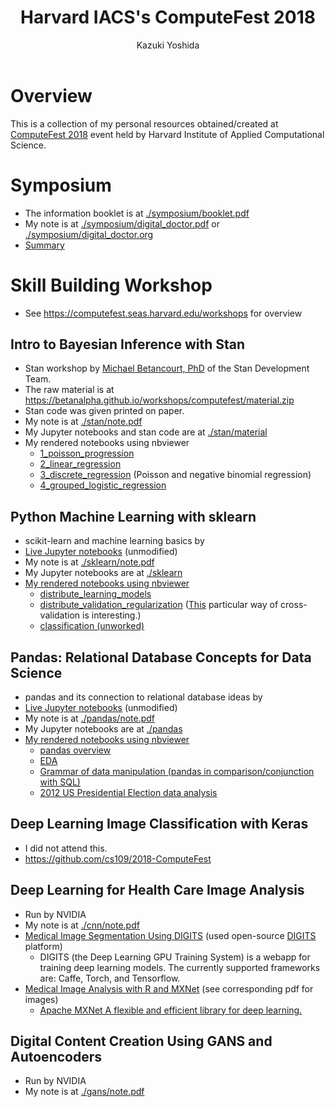 #+TITLE: Harvard IACS's ComputeFest 2018
#+AUTHOR: Kazuki Yoshida
#+OPTIONS: toc:nil
#+OPTIONS: ^:{}
# ############################################################################ #

* Overview
This is a collection of my personal resources obtained/created at [[https://computefest.seas.harvard.edu/node/897006][ComputeFest 2018]] event held by Harvard Institute of Applied Computational Science.


* Symposium
- The information booklet is at [[./symposium/booklet.pdf]]
- My note is at [[./symposium/digital_doctor.pdf]] or [[./symposium/digital_doctor.org]]
- [[./symposium/digital_doctor.org#summary][Summary]]

* Skill Building Workshop
- See https://computefest.seas.harvard.edu/workshops for overview

** Intro to Bayesian Inference with Stan
- Stan workshop by [[https://betanalpha.github.io][Michael Betancourt, PhD]] of the Stan Development Team.
- The raw material is at https://betanalpha.github.io/workshops/computefest/material.zip
- Stan code was given printed on paper.
- My note is at [[./stan/note.pdf]]
- My Jupyter notebooks and stan code are at [[./stan/material]]
- My rendered notebooks using nbviewer
  - [[https://nbviewer.jupyter.org/github/kaz-yos/computefest2018/blob/master/stan/material/1_poisson_progression/poisson_progression.ipynb][1_poisson_progression]]
  - [[https://nbviewer.jupyter.org/github/kaz-yos/computefest2018/blob/master/stan/material/2_linear_regression/linear_regression.ipynb][2_linear_regression]]
  - [[https://nbviewer.jupyter.org/github/kaz-yos/computefest2018/blob/master/stan/material/3_discrete_regression/discrete_regression.ipynb][3_discrete_regression]] (Poisson and negative binomial regression)
  - [[https://nbviewer.jupyter.org/github/kaz-yos/computefest2018/blob/master/stan/material/4_grouped_logistic_regression/grouped_logistic_regression.ipynb][4_grouped_logistic_regression]]

** Python Machine Learning with sklearn
- scikit-learn and machine learning basics by
- [[https://mybinder.org/v2/gh/Harvard-IACS/computefest2018-sklearn/master][Live Jupyter notebooks]] (unmodified)
- My note is at [[./sklearn/note.pdf]]
- My Jupyter notebooks are at [[./sklearn]]
- [[https://nbviewer.jupyter.org/github/kaz-yos/computefest2018/blob/master/sklearn/][My rendered notebooks using nbviewer]]
  - [[https://nbviewer.jupyter.org/github/kaz-yos/computefest2018/blob/master/sklearn/distribute_learning_models.ipynb][distribute_learning_models]]
  - [[https://nbviewer.jupyter.org/github/kaz-yos/computefest2018/blob/master/sklearn/distribute_validation_regularization.ipynb][distribute_validation_regularization]] ([[https://nbviewer.jupyter.org/github/kaz-yos/computefest2018/blob/master/sklearn/distribute_validation_regularization.ipynb#The-entire-description-of-K-fold-Cross-validation][This]] particular way of cross-validation is interesting.)
  - [[https://nbviewer.jupyter.org/github/kaz-yos/computefest2018/blob/master/sklearn/classification.ipynb][classification (unworked)]]

** Pandas: Relational Database Concepts for Data Science
- pandas and its connection to relational database ideas by
- [[https://mybinder.org/v2/gh/Harvard-IACS/computefest2018-pandas/master][Live Jupyter notebooks]] (unmodified)
- My note is at [[./pandas/note.pdf]]
- My Jupyter notebooks are at [[./pandas]]
- [[https://nbviewer.jupyter.org/github/kaz-yos/computefest2018/blob/master/pandas][My rendered notebooks using nbviewer]]
  - [[https://nbviewer.jupyter.org/github/kaz-yos/computefest2018/blob/master/pandas/pandas.ipynb][pandas overview]]
  - [[https://nbviewer.jupyter.org/github/kaz-yos/computefest2018/blob/master/pandas/EDA.ipynb][EDA]]
  - [[https://nbviewer.jupyter.org/github/kaz-yos/computefest2018/blob/master/pandas/grammarofdata.ipynb][Grammar of data manipulation (pandas in comparison/conjunction with SQL)]]
  - [[https://nbviewer.jupyter.org/github/kaz-yos/computefest2018/blob/master/pandas/elections.ipynb][2012 US Presidential Election data analysis]]

** Deep Learning Image Classification with Keras
- I did not attend this.
- https://github.com/cs109/2018-ComputeFest

** Deep Learning for Health Care Image Analysis
- Run by NVIDIA
- My note is at [[./cnn/note.pdf]]
- [[./cnn/Medical+Image+Segmentation.pdf][Medical Image Segmentation Using DIGITS]] (used open-source [[https://github.com/NVIDIA/DIGITS][DIGITS]] platform)
  - DIGITS (the Deep Learning GPU Training System) is a webapp for training deep learning models. The currently supported frameworks are: Caffe, Torch, and Tensorflow.
- [[https://nbviewer.jupyter.org/github/kaz-yos/computefest2018/blob/master/cnn/Medical%20Image%20Analysis%20with%20R%20and%20MXNet.ipynb][Medical Image Analysis with R and MXNet]] (see corresponding pdf for images)
  - [[http://mxnet.incubator.apache.org][Apache MXNet A flexible and efficient library for deep learning.]]

** Digital Content Creation Using GANS and Autoencoders
- Run by NVIDIA
- My note is at [[./gans/note.pdf]]
